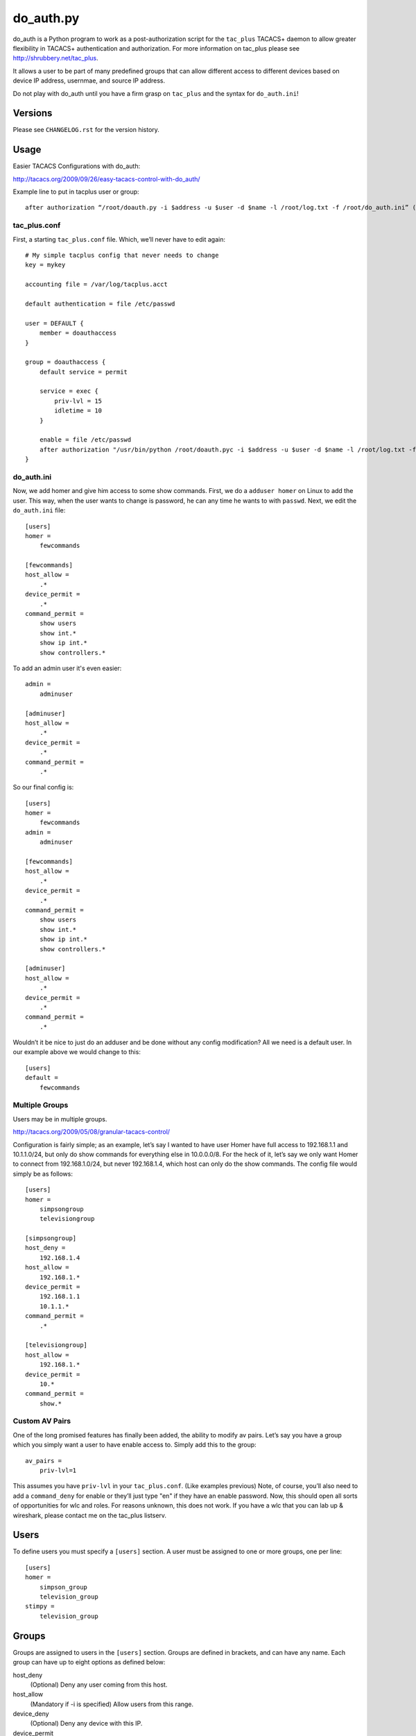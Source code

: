 ==========
do_auth.py
==========

do_auth is a Python program to work as a post-authorization script for the
``tac_plus`` TACACS+ daemon to allow greater flexibility in TACACS+
authentication and authorization. For more information on tac_plus please see
http://shrubbery.net/tac_plus.

It allows a user to be part of many predefined groups that can allow different
access to different devices based on device IP address, usernmae, and source IP
address.

Do not play with do_auth until you have a firm grasp on ``tac_plus`` and the
syntax for ``do_auth.ini``!

Versions
========

Please see ``CHANGELOG.rst`` for the version history.

Usage
=====

Easier TACACS Configurations with do_auth:

http://tacacs.org/2009/09/26/easy-tacacs-control-with-do_auth/

Example line to put in tacplus user or group::

    after authorization “/root/doauth.py -i $address -u $user -d $name -l /root/log.txt -f /root/do_auth.ini” (that’s all ONE line)

tac_plus.conf
-------------

First, a starting ``tac_plus.conf`` file. Which, we’ll never have to edit again::

    # My simple tacplus config that never needs to change
    key = mykey

    accounting file = /var/log/tacplus.acct

    default authentication = file /etc/passwd

    user = DEFAULT {
        member = doauthaccess
    }

    group = doauthaccess {
        default service = permit

        service = exec { 
            priv-lvl = 15
            idletime = 10 
        }

        enable = file /etc/passwd
        after authorization "/usr/bin/python /root/doauth.pyc -i $address -u $user -d $name -l /root/log.txt -f /root/do_auth.ini" 
    }


do_auth.ini
-----------

Now, we add homer and give him access to some show commands. First, we do a
``adduser homer`` on Linux to add the user. This way, when the user wants to
change is password, he can any time he wants to with ``passwd``. Next, we edit
the ``do_auth.ini`` file::

    [users]
    homer =
        fewcommands

    [fewcommands]
    host_allow =
        .* 
    device_permit = 
        .* 
    command_permit = 
        show users
        show int.* 
        show ip int.* 
        show controllers.*

To add an admin user it's even easier::

    admin = 
        adminuser

    [adminuser]
    host_allow =
        .* 
    device_permit = 
        .* 
    command_permit = 
        .*

So our final config is::

    [users]
    homer =
        fewcommands 
    admin = 
        adminuser 

    [fewcommands] 
    host_allow = 
        .* 
    device_permit = 
        .* 
    command_permit = 
        show users 
        show int.* 
        show ip int.* 
        show controllers.* 

    [adminuser] 
    host_allow = 
        .* 
    device_permit = 
        .* 
    command_permit = 
        .*

Wouldn’t it be nice to just do an adduser and be done without any config
modification? All we need is a default user. In our example above we would
change to this::

    [users] 
    default = 
        fewcommands 

Multiple Groups
---------------

Users may be in multiple groups.

http://tacacs.org/2009/05/08/granular-tacacs-control/

Configuration is fairly simple; as an example, let’s say I wanted to have user
Homer have full access to 192.168.1.1 and 10.1.1.0/24, but only do show
commands for everything else in 10.0.0.0/8.  For the heck of it, let’s say we
only want Homer to connect from 192.168.1.0/24, but never 192.168.1.4, which
host can only do the show commands.   The config file would simply be as
follows::

    [users]
    homer =
        simpsongroup
        televisiongroup

    [simpsongroup]
    host_deny =
        192.168.1.4
    host_allow =
        192.168.1.*
    device_permit =
        192.168.1.1
        10.1.1.* 
    command_permit = 
        .* 

    [televisiongroup] 
    host_allow = 
        192.168.1.* 
    device_permit = 
        10.* 
    command_permit = 
        show.*

Custom AV Pairs
---------------

One of the long promised features has finally been added, the ability to modify
av pairs. Let’s say you have a group which you simply want a user to have
enable access to. Simply add this to the group::

    av_pairs =
        priv-lvl=1

This assumes you have ``priv-lvl`` in your ``tac_plus.conf``. (Like examples previous)
Note, of course, you’ll also need to add a ``command_deny`` for enable or they’ll
just type "en" if they have an enable password. Now, this should open all sorts
of opportunities for wlc and roles. For reasons unknown, this does not work. If
you have a wlc that you can lab up & wireshark, please contact me on the
tac_plus listserv.

Users
=====

To define users you must specify a ``[users]`` section. A user must be assigned
to one or more groups, one per line::

    [users]
    homer =
        simpson_group
        television_group
    stimpy =
        television_group

Groups
======

Groups are assigned to users in the ``[users]`` section. Groups are defined in
brackets, and can have any name. Each group can have up to eight options as
defined below:

host_deny
    (Optional) Deny any user coming from this host.

host_allow
    (Mandatory if -i is specified) Allow users from this range.

device_deny
    (Optional) Deny any device with this IP.

device_permit
    (Mandatory if -d is specified) Allow this range.

command_deny
    (Optional) Deny these commands.

command_permit
    (Mandatory) Allow these commands.

av_pairs
    (Advanced - Use with care) List of av pairs to replace if found.

exit_val
    (Advanced - Use with care) hard code return value.

These options are parsed in order until a match is found. For login authentication,
the commands section is not parsed. If a match is not found, or a deny is
found, we move on to the next group. At the end, we have an implicit deny if no
groups match.

An simple example is as follows::

    [users]
    homer =
        simpson_group
        television_group
    stimpy =
        television_group

    [simpson_group]
    host_deny =
        1.1.1.1
        1.1.1.2
    host_allow =
        1.1.1.*
    device_permit =
        10.1.1.*
    command_permit =
        .*

    [television_group]
    host_allow =
        .*
    device_permit =
        .*
    command_permit =
        show.*

Example tac_plus config line::

    after authorization "/usr/bin/python /root/do_auth.pyc -i $address -fix_crs_bug -u $user -d $name -l /root/log.txt -f /root/do_auth.ini"

The following ``av_pair`` example will replace any ``priv-lvl`` with
``priv-lvl=1`` **only** if passed. Think of it as a find/replace function::

    av_pairs =
        priv-lvl=1

Brocade devices
---------------

Brocade has a vendor-specific attribute called ``brocade-privlvl``. It maps
``priv-lvl`` to ``brocade-privlvl``, but the result is an account that has some
privileges. Here is an example of how to map ``brocade-privlvl=5`` which has no
modification rights. Unfortunately, it also requires you to specify the IP
addresses of your
Brocade devices.

You could also put ``priv-lvl=15,brocade-privlvl=5`` or whatever your tac_plus
deamon is passing. As long as the A/V pairs match the results are the same. In
this example, we essentially replace the whole ``av_pair`` resulting in the user
having read-only access.

To work the Brocade-specific group must be above the other groups::

    [brocade_readonly]
    host_allow =
        .*
    device_permit =
        192.168.1.*
    command_permit =
        .*
    av_pairs =
        priv-lvl,brocade-privlvl=5

Cisco Nexus devices
-------------------

Due to a slight change in the Nexus, ``do_auth`` is able to identify a device as
a Cisco Nexus. In ``tac_plus.conf``, do the following::

    service = exec {
        priv-lvl = 1
        shell:roles=\"\\"network-operator\\""
        idletime = 3
        timeout = 15
    }
    after authorization "<do_auth yada yada>"

This configuration **WILL NOT** work without ``do_auth``, however, with
``do_auth`` the ``shell:roles`` A/V pair will only be sent to Nexus switches,
allowing your other devices to work correctly. These roles can also be modified
in a ``do_auth`` group, as below::

    av_pairs =
        priv-lvl=15
        shell:roles="network-admin"

NOTE: You **must** use double quotes to get ``tac_plus`` to correctly pass
"network-operator" in the ``service`` definition example above. Unless you are
explicitly modifying the attribute with ``do_auth`` in ``av_pairs``, it will be
adjusted for you!

HP Procurve devices
-------------------

This is the worst TACACS+ implementation I've ever seen and is the whole reason
for the ``exit_val`` group option. This is to work around the incorrect
implementation by HP. NOT MY FAULT!

Setting ``exit_val`` to ``0`` makes it work (the Procurve doesn't like
``AUTHOR_STATUS_PASS_REPL``). Unfortunately, this means you need to define your
Procurves in a distinct group and it must be the **very first**
group defined::

    [fix_procurve]
    host_allow =
        .*
    device_permit =
        192.168.1.*
    command_permit =
        .*
    exit_val =
        0

Known Issues
============

You must know your regular expressions. If you enter a bad expression, such as
"*." instead of ".*", Python's "re" module will freak out and not evaluate the
expression.

Caveats
=======

Ordering of groups is crucial. One group can not take away what another group
grants. If a match is not found, it will go on to the next group. If a deny is
matched, it will go on to the next group. The groups should go from
most-specific to least-specific.

For example::

    [users]
    homer =
        simpson_group
        television_group
    stimpy =
        television_group

    [simpson_group]
    host_deny =
        1.1.1.1
        1.1.1.2
    host_allow =
        1.1.1.*
    device_permit =
        10.1.1.*
    command_permit =
        .*

    [television_group]
    host_allow =
        .*
    device_permit =
        .*
    command_permit =
        show.*

In this example, if ``television_group`` was put before ``simpson_group``,
``simpson_group`` would never be called because ``televsion_group`` catches
everything in ``device_permit``.

License
=======

This program is free software; you can redistribute it and/or modify it under
the terms of the GNU General Public License version 3 or any later version as
published by the Free Software Foundation, http://www.gnu.org/

This program is distributed in the hope that it will be useful, but WITHOUT ANY
WARRANTY; without even the implied warranty of MERCHANTABILITY or FITNESS FOR A
PARTICULAR PURPOSE. See LICENSE in the ``do_auth`` source distribution for more
details.
